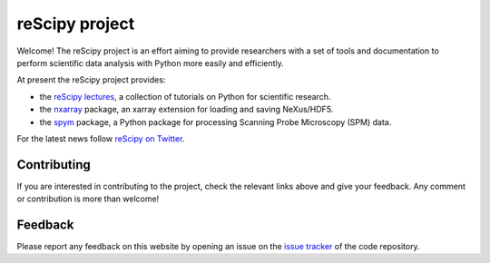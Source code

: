 ===============
reScipy project
===============

.. image:: logo/rescipy_banner.png
   :width: 405
   :alt: reScipy, Python for Scientific reSearch
   :target: https://rescipy-project.readthedocs.io

Welcome! The reScipy project is an effort aiming to provide researchers with a set of tools and documentation to perform scientific data analysis with Python more easily and efficiently.

At present the reScipy project provides:

* the `reScipy lectures <https://rescipy-lectures.readthedocs.io>`_, a collection of tutorials on Python for scientific research.

* the `nxarray <https://nxarray.readthedocs.io/en/latest/index.html>`_ package, an xarray extension for loading and saving NeXus/HDF5.

* the `spym <https://spym-docs.readthedocs.io/en/latest/>`_ package, a Python package for processing Scanning Probe Microscopy (SPM) data.

For the latest news follow `reScipy on Twitter <https://twitter.com/reScipy>`_.


Contributing
============

If you are interested in contributing to the project, check the relevant links above and give your feedback. Any comment or contribution is more than welcome!


Feedback
========

Please report any feedback on this website by opening an issue on the `issue tracker <https://github.com/rescipy-project/rescipy-website/issues>`_ of the code repository.
